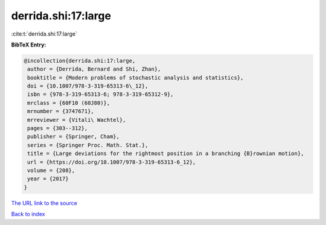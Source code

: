 derrida.shi:17:large
====================

:cite:t:`derrida.shi:17:large`

**BibTeX Entry:**

.. code-block:: bibtex

   @incollection{derrida.shi:17:large,
    author = {Derrida, Bernard and Shi, Zhan},
    booktitle = {Modern problems of stochastic analysis and statistics},
    doi = {10.1007/978-3-319-65313-6\_12},
    isbn = {978-3-319-65313-6; 978-3-319-65312-9},
    mrclass = {60F10 (60J80)},
    mrnumber = {3747671},
    mrreviewer = {Vitali\ Wachtel},
    pages = {303--312},
    publisher = {Springer, Cham},
    series = {Springer Proc. Math. Stat.},
    title = {Large deviations for the rightmost position in a branching {B}rownian motion},
    url = {https://doi.org/10.1007/978-3-319-65313-6_12},
    volume = {208},
    year = {2017}
   }
`The URL link to the source <ttps://doi.org/10.1007/978-3-319-65313-6_12}>`_


`Back to index <../By-Cite-Keys.html>`_

